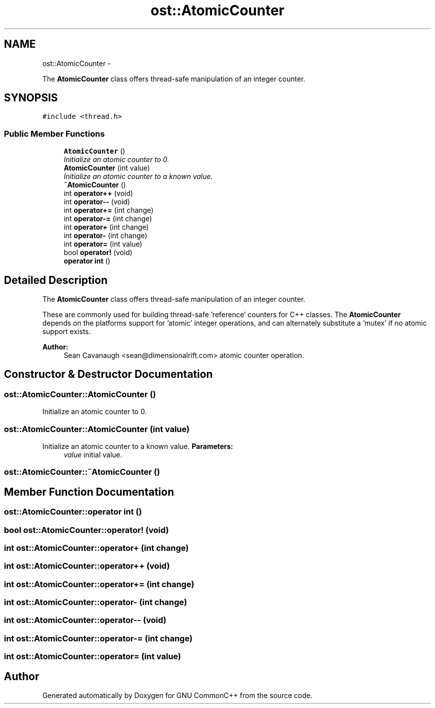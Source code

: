 .TH "ost::AtomicCounter" 3 "2 May 2010" "GNU CommonC++" \" -*- nroff -*-
.ad l
.nh
.SH NAME
ost::AtomicCounter \- 
.PP
The \fBAtomicCounter\fP class offers thread-safe manipulation of an integer counter.  

.SH SYNOPSIS
.br
.PP
.PP
\fC#include <thread.h>\fP
.SS "Public Member Functions"

.in +1c
.ti -1c
.RI "\fBAtomicCounter\fP ()"
.br
.RI "\fIInitialize an atomic counter to 0. \fP"
.ti -1c
.RI "\fBAtomicCounter\fP (int value)"
.br
.RI "\fIInitialize an atomic counter to a known value. \fP"
.ti -1c
.RI "\fB~AtomicCounter\fP ()"
.br
.ti -1c
.RI "int \fBoperator++\fP (void)"
.br
.ti -1c
.RI "int \fBoperator--\fP (void)"
.br
.ti -1c
.RI "int \fBoperator+=\fP (int change)"
.br
.ti -1c
.RI "int \fBoperator-=\fP (int change)"
.br
.ti -1c
.RI "int \fBoperator+\fP (int change)"
.br
.ti -1c
.RI "int \fBoperator-\fP (int change)"
.br
.ti -1c
.RI "int \fBoperator=\fP (int value)"
.br
.ti -1c
.RI "bool \fBoperator!\fP (void)"
.br
.ti -1c
.RI "\fBoperator int\fP ()"
.br
.in -1c
.SH "Detailed Description"
.PP 
The \fBAtomicCounter\fP class offers thread-safe manipulation of an integer counter. 

These are commonly used for building thread-safe 'reference' counters for C++ classes. The \fBAtomicCounter\fP depends on the platforms support for 'atomic' integer operations, and can alternately substitute a 'mutex' if no atomic support exists.
.PP
\fBAuthor:\fP
.RS 4
Sean Cavanaugh <sean@dimensionalrift.com> atomic counter operation. 
.RE
.PP

.SH "Constructor & Destructor Documentation"
.PP 
.SS "ost::AtomicCounter::AtomicCounter ()"
.PP
Initialize an atomic counter to 0. 
.SS "ost::AtomicCounter::AtomicCounter (int value)"
.PP
Initialize an atomic counter to a known value. \fBParameters:\fP
.RS 4
\fIvalue\fP initial value. 
.RE
.PP

.SS "ost::AtomicCounter::~AtomicCounter ()"
.SH "Member Function Documentation"
.PP 
.SS "ost::AtomicCounter::operator int ()"
.SS "bool ost::AtomicCounter::operator! (void)"
.SS "int ost::AtomicCounter::operator+ (int change)"
.SS "int ost::AtomicCounter::operator++ (void)"
.SS "int ost::AtomicCounter::operator+= (int change)"
.SS "int ost::AtomicCounter::operator- (int change)"
.SS "int ost::AtomicCounter::operator-- (void)"
.SS "int ost::AtomicCounter::operator-= (int change)"
.SS "int ost::AtomicCounter::operator= (int value)"

.SH "Author"
.PP 
Generated automatically by Doxygen for GNU CommonC++ from the source code.
